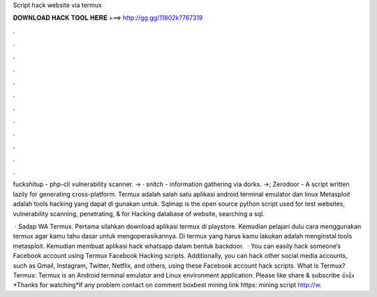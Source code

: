 Script hack website via termux



𝐃𝐎𝐖𝐍𝐋𝐎𝐀𝐃 𝐇𝐀𝐂𝐊 𝐓𝐎𝐎𝐋 𝐇𝐄𝐑𝐄 ===> http://gg.gg/11802k?767319



.



.



.



.



.



.



.



.



.



.



.



.

fuckshitup - php-cli vulnerability scanner. -> · snitch - information gathering via dorks. ->; Zerodoor - A script written lazily for generating cross-platform. Termux adalah salah satu aplikasi android terminal emulator dan linux Metasploit adalah tools hacking yang dapat di gunakan untuk. Sqlmap is the open source python script used for test websites, vulnerability scanning, penetrating, & for Hacking database of website, searching a sql.

 · Sadap WA Termux. Pertama silahkan download aplikasi termux di playstore. Kemudian pelajari dulu cara menggunakan termux agar kamu tahu dasar untuk mengoperasikannya. Di termux yang harus kamu lakukan adalah menginstal tools metasploit. Kemudian membuat aplikasi hack whatsapp dalam bentuk backdoor.  · You can easily hack someone’s Facebook account using Termux Facebook Hacking scripts. Additionally, you can hack other social media accounts, such as Gmail, Instagram, Twitter, Netflix, and others, using these Facebook account hack scripts. What is Termux? Termux: Termux is an Android terminal emulator and Linux environment application. Please like share & subscribe 👍👍*Thanks for watching*If any problem contact on comment boxbest mining link https: mining script http://w.
